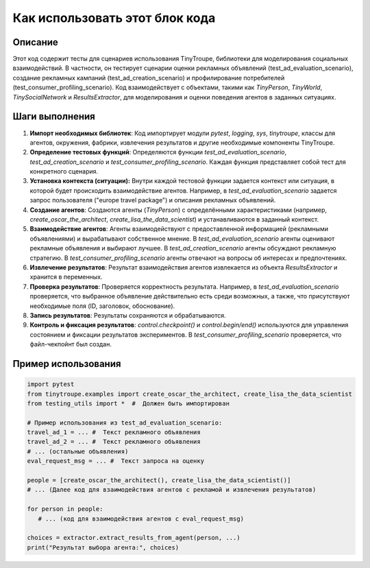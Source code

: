 Как использовать этот блок кода
=========================================================================================

Описание
-------------------------
Этот код содержит тесты для сценариев использования TinyTroupe, библиотеки для моделирования социальных взаимодействий.  В частности, он тестирует сценарии оценки рекламных объявлений (test_ad_evaluation_scenario), создание рекламных кампаний (test_ad_creation_scenario) и профилирование потребителей (test_consumer_profiling_scenario).  Код взаимодействует с объектами, такими как `TinyPerson`, `TinyWorld`, `TinySocialNetwork` и `ResultsExtractor`, для моделирования и оценки поведения агентов в заданных ситуациях.

Шаги выполнения
-------------------------
1. **Импорт необходимых библиотек**: Код импортирует модули `pytest`, `logging`, `sys`, `tinytroupe`, классы для агентов, окружения, фабрики, извлечения результатов и другие необходимые компоненты TinyTroupe.
2. **Определение тестовых функций**:  Определяются функции `test_ad_evaluation_scenario`, `test_ad_creation_scenario` и `test_consumer_profiling_scenario`. Каждая функция представляет собой тест для конкретного сценария.
3. **Установка контекста (ситуации):** Внутри каждой тестовой функции задается контекст или ситуация, в которой будет происходить взаимодействие агентов. Например, в `test_ad_evaluation_scenario` задается запрос пользователя ("europe travel package") и описания рекламных объявлений.
4. **Создание агентов**:  Создаются агенты (`TinyPerson`) с определёнными характеристиками (например, `create_oscar_the_architect`, `create_lisa_the_data_scientist`) и устанавливаются в заданный контекст.
5. **Взаимодействие агентов**:  Агенты взаимодействуют с предоставленной информацией (рекламными объявлениями) и вырабатывают собственное мнение.  В `test_ad_evaluation_scenario` агенты оценивают рекламные объявления и выбирают лучшее. В `test_ad_creation_scenario` агенты обсуждают рекламную стратегию.  В `test_consumer_profiling_scenario` агенты отвечают на вопросы об интересах и предпочтениях.
6. **Извлечение результатов**:  Результат взаимодействия агентов извлекается из объекта `ResultsExtractor` и хранится в переменных.
7. **Проверка результатов**: Проверяется корректность результата. Например, в `test_ad_evaluation_scenario` проверяется, что выбранное объявление действительно есть среди возможных, а также, что присутствуют необходимые поля (ID, заголовок, обоснование).
8. **Запись результатов**: Результаты сохраняются и обрабатываются.
9. **Контроль и фиксация результатов**: `control.checkpoint()` и `control.begin/end()` используются для управления состоянием и фиксации результатов экспериментов.  В `test_consumer_profiling_scenario` проверяется, что файл-чекпойнт был создан.


Пример использования
-------------------------
.. code-block:: python

    import pytest
    from tinytroupe.examples import create_oscar_the_architect, create_lisa_the_data_scientist
    from testing_utils import *  #  Должен быть импортирован

    # Пример использования из test_ad_evaluation_scenario:
    travel_ad_1 = ... #  Текст рекламного объявления
    travel_ad_2 = ... #  Текст рекламного объявления
    # ... (остальные объявления)
    eval_request_msg = ... #  Текст запроса на оценку

    people = [create_oscar_the_architect(), create_lisa_the_data_scientist()]
    # ... (Далее код для взаимодействия агентов с рекламой и извлечения результатов)
    
    for person in people:
       # ... (код для взаимодействия агентов с eval_request_msg)
    
    choices = extractor.extract_results_from_agent(person, ...)
    print("Результат выбора агента:", choices)